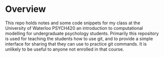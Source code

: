 
* Overview

  This repo holds notes and some code snippets for my class at the University of Waterloo PSYCH420 an introduction to computational modelling for undergraduate psychology students. Primarily this repository is used for teaching the students how to use git, and to provide a simple interface for sharing that they can use to practice git commands. It is unlikely to be useful to anyone not enrolled in that course. 
